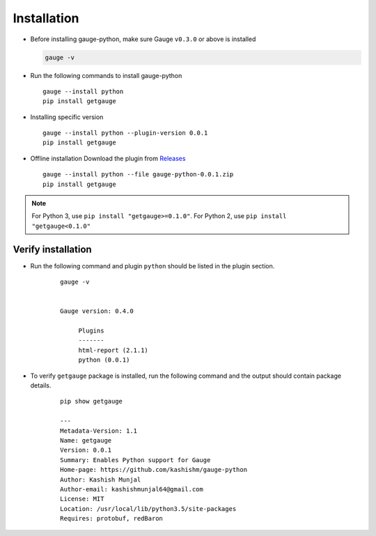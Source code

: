 .. _installation:

Installation
------------


-  Before installing gauge-python, make sure Gauge ``v0.3.0`` or above is installed

   .. code:: sh

       gauge -v

-  Run the following commands to install gauge-python

   ::

        gauge --install python
        pip install getgauge

-  Installing specific version

   ::

       gauge --install python --plugin-version 0.0.1
       pip install getgauge

-  Offline installation Download the plugin from Releases_
    .. _Releases: https://github.com/kashishm/gauge-python/releases

   ::

       gauge --install python --file gauge-python-0.0.1.zip
       pip install getgauge


.. note::
   For Python 3, use ``pip install "getgauge>=0.1.0"``. For Python 2, use ``pip install "getgauge<0.1.0"``


Verify installation
~~~~~~~~~~~~~~~~~~~

- Run the following command and plugin ``python`` should be listed in the plugin section.
    ::

       gauge -v


       Gauge version: 0.4.0

            Plugins
            -------
            html-report (2.1.1)
            python (0.0.1)


- To verify ``getgauge`` package is installed, run the following command and the output should contain package details.
    ::

        pip show getgauge

        ---
        Metadata-Version: 1.1
        Name: getgauge
        Version: 0.0.1
        Summary: Enables Python support for Gauge
        Home-page: https://github.com/kashishm/gauge-python
        Author: Kashish Munjal
        Author-email: kashishmunjal64@gmail.com
        License: MIT
        Location: /usr/local/lib/python3.5/site-packages
        Requires: protobuf, redBaron


